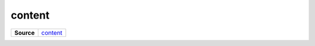 =======
content
=======

.. list-table:: 
   :widths: auto
   :stub-columns: 1

   * - Source
     - `content <https://github.com/evannetwork/ui-core/tree/master/dapps/ui.libs/src/content.scss>`__

 
